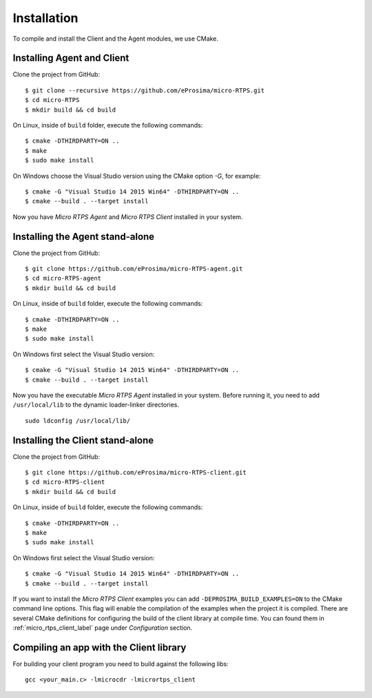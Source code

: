 .. _installation_label:

Installation
=========================
To compile and install the Client and the Agent modules, we use CMake.

Installing Agent and Client
---------------------------

Clone the project from GitHub: ::

    $ git clone --recursive https://github.com/eProsima/micro-RTPS.git
    $ cd micro-RTPS
    $ mkdir build && cd build

On Linux, inside of ``build`` folder, execute the following commands: ::

    $ cmake -DTHIRDPARTY=ON ..
    $ make
    $ sudo make install

On Windows choose the Visual Studio version using the CMake option *-G*, for example: ::

    $ cmake -G "Visual Studio 14 2015 Win64" -DTHIRDPARTY=ON ..
    $ cmake --build . --target install

Now you have *Micro RTPS Agent* and *Micro RTPS Client* installed in your system.

Installing the Agent stand-alone
--------------------------------

Clone the project from GitHub: ::

    $ git clone https://github.com/eProsima/micro-RTPS-agent.git
    $ cd micro-RTPS-agent
    $ mkdir build && cd build

On Linux, inside of ``build`` folder, execute the following commands: ::

    $ cmake -DTHIRDPARTY=ON ..
    $ make
    $ sudo make install

On Windows first select the Visual Studio version: ::

    $ cmake -G "Visual Studio 14 2015 Win64" -DTHIRDPARTY=ON ..
    $ cmake --build . --target install

Now you have the executable `Micro RTPS Agent` installed in your system. Before running it, you need to add ``/usr/local/lib`` to the dynamic loader-linker directories. ::

    sudo ldconfig /usr/local/lib/

Installing the Client stand-alone
---------------------------------

Clone the project from GitHub: ::

    $ git clone https://github.com/eProsima/micro-RTPS-client.git
    $ cd micro-RTPS-client
    $ mkdir build && cd build

On Linux, inside of ``build`` folder, execute the following commands: ::

    $ cmake -DTHIRDPARTY=ON ..
    $ make
    $ sudo make install

On Windows first select the Visual Studio version: ::

    $ cmake -G "Visual Studio 14 2015 Win64" -DTHIRDPARTY=ON ..
    $ cmake --build . --target install

If you want to install the *Micro RTPS Client* examples you can add ``-DEPROSIMA_BUILD_EXAMPLES=ON`` to the CMake command line options.
This flag will enable the compilation of the examples when the project it is compiled.
There are several CMake definitions for configuring the build of the client library at compile time.
You can found them in :ref:`micro_rtps_client_label` page under `Configuration` section.

Compiling an app with the Client library
----------------------------------------
For building your client program you need to build against the following libs: ::

    gcc <your_main.c> -lmicrocdr -lmicrortps_client

